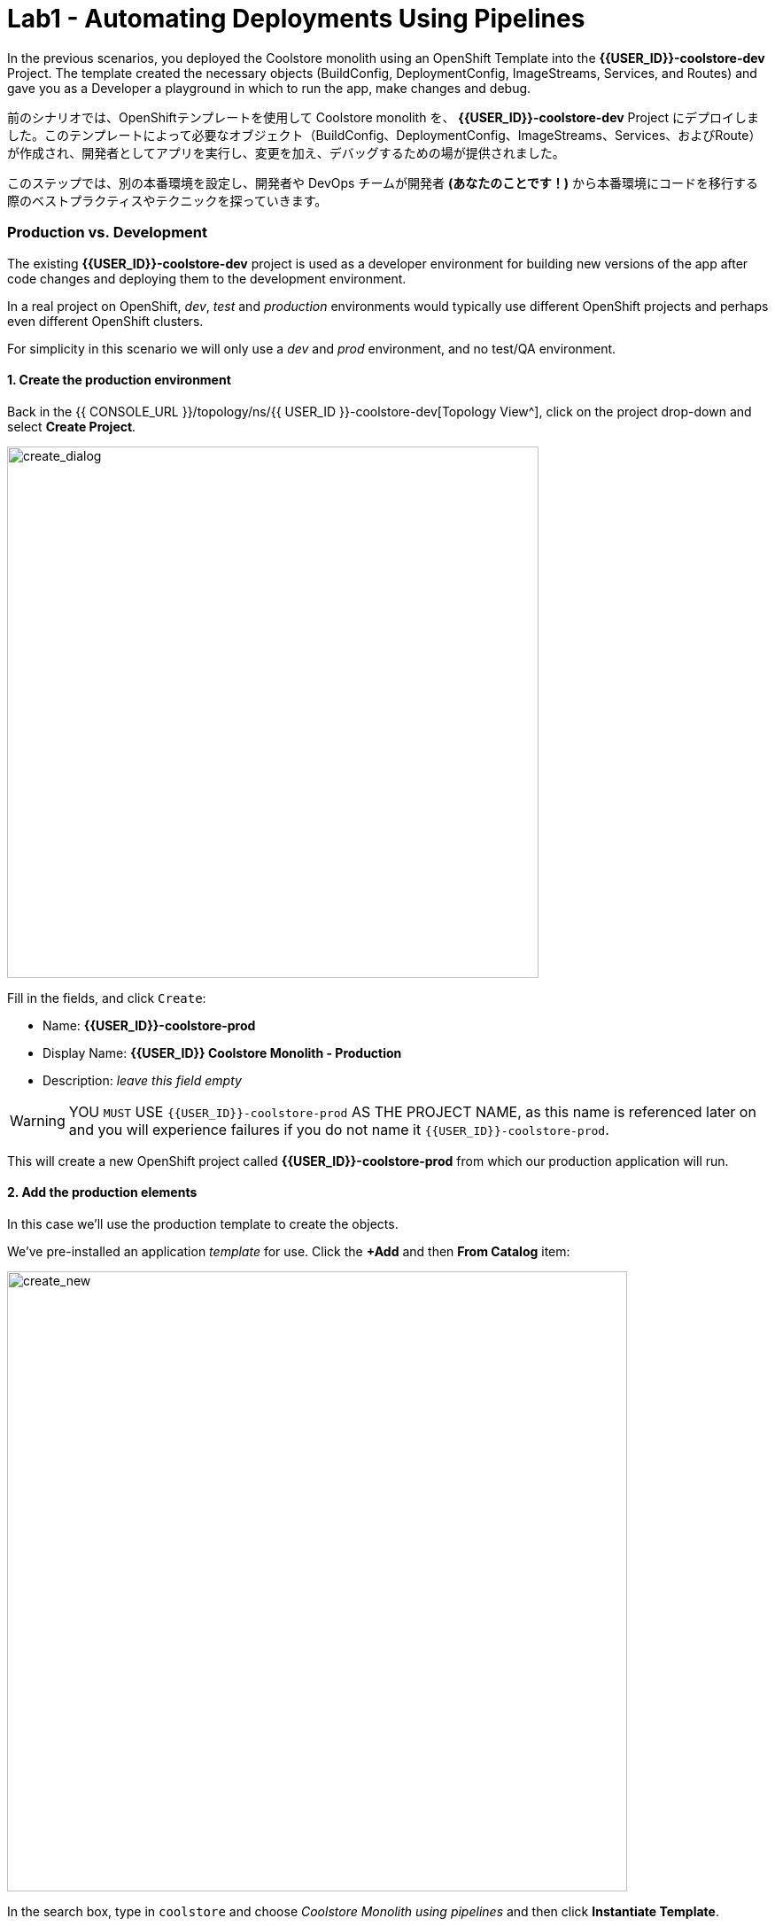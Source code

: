 = Lab1 - Automating Deployments Using Pipelines
:experimental:

In the previous scenarios, you deployed the Coolstore monolith using an OpenShift Template into the *{{USER_ID}}-coolstore-dev* Project. The template created the necessary objects (BuildConfig, DeploymentConfig, ImageStreams, Services, and Routes) and gave you as a Developer a playground in which to run the app, make changes and debug.

前のシナリオでは、OpenShiftテンプレートを使用して Coolstore monolith を、 *{{USER_ID}}-coolstore-dev* Project にデプロイしました。このテンプレートによって必要なオブジェクト（BuildConfig、DeploymentConfig、ImageStreams、Services、およびRoute）が作成され、開発者としてアプリを実行し、変更を加え、デバッグするための場が提供されました。

このステップでは、別の本番環境を設定し、開発者や DevOps チームが開発者 *(あなたのことです！)* から本番環境にコードを移行する際のベストプラクティスやテクニックを探っていきます。

=== Production vs. Development

The existing *{{USER_ID}}-coolstore-dev* project is used as a developer environment for building new versions of the app after code changes and deploying them to the development environment.

In a real project on OpenShift, _dev_, _test_ and _production_ environments would typically use different OpenShift projects and perhaps even different OpenShift clusters.

For simplicity in this scenario we will only use a _dev_ and _prod_ environment, and no test/QA environment.

==== 1. Create the production environment

Back in the {{ CONSOLE_URL }}/topology/ns/{{ USER_ID }}-coolstore-dev[Topology View^], click on the project drop-down and select *Create Project*.

image::create_project.png[create_dialog, 600]

Fill in the fields, and click `Create`:

* Name: *{{USER_ID}}-coolstore-prod*
* Display Name: *{{USER_ID}} Coolstore Monolith - Production*
* Description: _leave this field empty_

[WARNING]
====
YOU `MUST` USE `{{USER_ID}}-coolstore-prod` AS THE PROJECT NAME, as this name is referenced later on and you will experience failures if you do not name it `{{USER_ID}}-coolstore-prod`.
====

This will create a new OpenShift project called *{{USER_ID}}-coolstore-prod* from which our production application will run.

==== 2. Add the production elements

In this case we’ll use the production template to create the objects.

We've pre-installed an application _template_ for use. Click the *+Add* and then *From Catalog* item:

image::from_catalog.png[create_new, 700]

In the search box, type in `coolstore` and choose _Coolstore Monolith using pipelines_ and then click *Instantiate Template*.

image::from_catalog_prod.png[create_new, 700]

Fill in the following fields:

* *Namespace*: `{{ USER_ID }}-coolstore-prod` (this should already be selected)
* *User ID*: `{{ USER_ID }}`

image::from_catalog_prod_details.png[create_new, 700]

Keep the other values as-is and scroll down and click *Create*.

Go to the {{ CONSOLE_URL }}/topology/ns/{{ USER_ID }}-coolstore-prod[Topology View^] to see the elements that were deployed.

The *Topology* view in the _Developer_ perspective of the web console provides a visual representation of all the applications within a project, their build status, and the components and services associated with them.

Label the components so that they get proper icons by running this command in the CodeReady Terminal:

[source,sh,role="copypaste"]
----
oc project {{USER_ID}}-coolstore-prod && \
oc label dc/coolstore-prod-postgresql app.openshift.io/runtime=postgresql --overwrite && \
oc label dc/coolstore-prod app.openshift.io/runtime=jboss --overwrite && \
oc label dc/coolstore-prod-postgresql app.kubernetes.io/part-of=coolstore-prod --overwrite && \
oc label dc/coolstore-prod app.kubernetes.io/part-of=coolstore-prod --overwrite && \
oc annotate dc/coolstore-prod app.openshift.io/connects-to=coolstore-prod-postgresql --overwrite && \
oc annotate dc/coolstore-prod app.openshift.io/vcs-uri=https://github.com/RedHat-Middleware-Workshops/cloud-native-workshop-v2m2-labs.git --overwrite && \
oc annotate dc/coolstore-prod app.openshift.io/vcs-ref=ocp-4.5 --overwrite
----

image::coolstore_topology.png[create_new, 700]

You can see the _postgres_ database running (with a dark blue circle), and the coolstore monolith, which has not yet been deployed or started. In previous labs we deployed manually from a binary build of our app in our developer project. In this lab we will use a _CI/CD pipeline_ to build and deploy automatically go our production environment.

We will use a *Jenkins Server* in our project and  use a _Jenkins Pipeline_ build strategy.

Click *Add* then click *From Catalog*, type in `jenkins` in the search box, and choose the FIRST *Jenkins (ephemeral)* item:

image::from_catalog_jenkins.png[create_new, 700]

Click *Instantiate Template* and change the following fields, leaving other fields alone:

* *Namespace*: `{{ USER_ID }}-coolstore-prod` (this should already be selected)
* *Memory Limit*: `2Gi`
* *Disable memory intensive administrative monitors*: `true`

Click *Create*.

Let's label the new Jenkins server:

[source,sh,role="copypaste"]
----
oc label dc/jenkins app.openshift.io/runtime=jenkins --overwrite
----

Back on the {{ CONSOLE_URL }}/topology/ns/{{ USER_ID }}-coolstore-prod[Topology View^] you can see the production database, and an application called Jenkins which OpenShift uses to manage CI/CD pipeline deployments.

image::coolstore_prod_jenkins.png[create_new, 700]

There is no running production app just yet. The only running app is back in the _dev_ environment, where you used a binary build to run the app previously.

In the next step, we’ll _promote_ the app from the _dev_ environment to the _production_ environment using an OpenShift pipeline build. Let’s get going!

=== Promoting Apps Across Environments with Pipelines

So far you have built and deployed the app manually to OpenShift in the _dev_ environment. Although it’s convenient for local development, it’s an error-prone way of delivering software when extended to test and production environments.

*Continuous Delivery (CD)* refers to a set of practices with the intention of automating various aspects of delivery software. One of these practices is called delivery pipeline which is an automated process to define the steps a change in code or configuration has to go through in order to reach upper environments and eventually to production.

OpenShift simplifies building CI/CD Pipelines by integrating the popular https://jenkins.io/doc/book/pipeline/overview/[Jenkins pipelines^] into the platform and enables defining truly complex workflows directly from within OpenShift. OpenShift 4 also introduces https://www.openshift.com/learn/topics/pipelines[Tekton Pipelines^], an evolution of CI/CD for Kubernetes, which you might be exploring in a later module if it's on the agenda for today.

The first step for any deployment pipeline is to store all code and configurations in a source code repository. In this workshop, the source code and configurations are stored in a https://github.com/RedHat-Middleware-Workshops/cloud-native-workshop-v2m2-labs[GitHub repository^] we’ve been
using.

OpenShift has built-in support for *Jenkins CI/CD pipelines* by allowing developers to define a https://jenkins.io/solutions/pipeline/[Jenkins pipeline^] for execution by a Jenkins automation engine.

The build can get started, monitored, and managed by OpenShift in the same way as any other build types e.g. S2I. Pipeline workflows are defined in a `Jenkinsfile`, either embedded directly in the build configuration, or supplied in Git repository and referenced by the build configuration. They are written using the http://groovy-lang.org/[Groovy scripting language].

As part of the production environment template you used in the last step, a Pipeline build object was created. Ordinarily the pipeline would contain steps to build the project in the _dev_ environment, store the resulting image in the local repository, run the image and execute tests against it, then wait for human approval to _promote_ the resulting image to other environments like test or production.

==== 3. Inspect the Pipeline Definition

[NOTE]
====
You may notice a _Pipelines_ menu item on the left menu of the OpenShift Console. This menu item is for exploring _Tekton Pipelines_, which is a newer pipeline technology based on the Tekton project. There are other modules as part of this workshop that explore Tekton. For now we'll concentrate on Jenkins.
====

Our pipeline is somewhat simplified for the purposes of this Workshop. Inspect the contents of the pipeline by navigating to the {{ CONSOLE_URL }}/k8s/ns/{{USER_ID}}-coolstore-prod/buildconfigs[Build Config page^] and click on `monolith-pipeline`:

image::prod_bc.png[create_new, 700]

Then, you will see the details of _Jenkinsfile_ on the right side:

image::coolstore-prod-monolith-bc.png[monolith-pipeline, 700]

You can also inspect this via the following command via CodeReady Workspaces Terminal window:

[source,sh,role="copypaste"]
----
oc describe bc/monolith-pipeline -n {{USER_ID}}-coolstore-prod
----

The pipeline syntax allows creating complex deployment scenarios with the possibility of defining checkpoints for manual interaction and approval processes using https://jenkins.io/doc/pipeline/steps/[the large set of steps and plugins that Jenkins provides] in order to adapt the pipeline to the processes used in your team.

To simplify the pipeline in this workshop, we simulate the build and tests and skip any need for human input. Once the pipeline completes, it deploys the app from the _dev_ environment to our _production_ environment using the above `tag()` method within the `openshift` object, which simply re-tags the image you already created using a tag which will trigger deployment in the production environment.

==== 4. Promote the dev image to production using the pipeline

Let’s invoke the build pipeline.

On the {{ CONSOLE_URL }}/k8s/ns/{{USER_ID}}-coolstore-prod/buildconfigs/monolith-pipeline[Pipeline Details Page^], select _Actions > Start Build_:

image::pipe-start.png[Prod, 700]

This will start the pipeline. _It will take a minute or two to start the pipeline!_ Future runs will not take as much time as the Jenkins infrastructure will already be warmed up. You can watch the progress of the pipeline:

image::pipe-prog.png[Prod, 700]

Once the pipeline completes, return to the {{ CONSOLE_URL }}/topology/ns/{{ USER_ID }}-coolstore-prod[Topology View^] and notice that the application is now deployed and running!

image::pipe-done.png[Prod, 700]

It may take a few moments for the container to deploy fully.

*Congratulations!* You have successfully setup a development and production environment for your project and can use this workflow for future projects as well.

In the next step, we’ll add a human interaction element to the pipeline, so that you as a project lead can be in charge of approving changes.

==== 5. Adding Pipeline Approval Steps

In previous steps, you used an OpenShift Pipeline to automate the process of building and deploying changes from the dev environment to production. In this step, we’ll add a final checkpoint to the pipeline which will require you as the project lead to approve the final push to production.

Ordinarily your pipeline definition would be checked into a source code management system like Git, and to change the pipeline you’d edit the _Jenkinsfile_ in the source base. For this workshop we’ll just edit it directly to add the necessary changes. You can edit it with the *oc* command but we’ll use the Web Console.

Back on the {{ CONSOLE_URL }}/k8s/ns/{{USER_ID}}-coolstore-prod/buildconfigs/monolith-pipeline[Pipeline Details Page^] click on the *YAML* tab. Add _a new stage_ to the pipeline, just before the _Deploy to PROD_ stage:

[NOTE]
====
You will need to copy and paste the below code into the right place of *BuildConfig* as shown in the below image.
====

[source,groovy, role="copypaste"]
----
            stage ('Approve Go Live') {
              steps {
                timeout(time:30, unit:'MINUTES') {
                  input message:'Go Live in Production (switch to new version)?'
                }
              }
            }
----

Your final pipeline should look like:

image::pipe-edit2.png[Prod, 700]

Click *Save*.

==== 6. Make a simple change to the app

With the approval step in place, let’s simulate a new change from a developer who wants to change the color of the header in the coolstore to a blue background color.

First, in CodeReady, in the `cloud-native-workshop-v2m2-labs` project, open _monolith/src/main/webapp/app/css/coolstore.css_, which contains the CSS stylesheet for the
CoolStore app.

Add the following CSS to turn the header bar background to Blue (*Copy* to add it at the bottom):

[source,css, role="copypaste"]
----
.navbar-header {
    background: blue
}
----

Now we need to update the catalog endpoint in the monolith application. Run the following commands in a Terminal to update the baseUrl to the proper value with your username:

[source,sh,role="copypaste"]
----
JSPATH="$CHE_PROJECTS_ROOT/cloud-native-workshop-v2m2-labs/monolith/src/main/webapp/app/services/catalog.js"
CATALOGHOST=$(oc get route -n {{ USER_ID}}-catalog catalog-springboot -o jsonpath={% raw %}"{.spec.host}"{% endraw %})
sed -i 's/REPLACEURL/'$CATALOGHOST'/' "$JSPATH"
----

Next, re-build the app once more via CodeReady Workspaces Terminal:

[source,sh,role="copypaste"]
----
mvn clean package -Popenshift -DskipTests -f $CHE_PROJECTS_ROOT/cloud-native-workshop-v2m2-labs/monolith
----

And re-deploy it to the *dev* environment using a binary build just as we did before via CodeReady Workspaces Terminal:

[source,sh,role="copypaste"]
----
oc start-build -n {{USER_ID}}-coolstore-dev coolstore --from-file=$CHE_PROJECTS_ROOT/cloud-native-workshop-v2m2-labs/monolith/deployments/ROOT.war --follow
----
Wait for it to complete the deployment via CodeReady Workspaces Terminal:

[source,sh,role="copypaste"]
----
oc -n {{USER_ID}}-coolstore-dev rollout status -w dc/coolstore
----

And verify that the blue header is visible in the *dev* application by navigating to the http://www-{{USER_ID}}-coolstore-dev.{{ ROUTE_SUBDOMAIN}}[Coolstore Dev Web frontend^]. It should look like the following:

[WARNING]
====
If it doesn’t, you may need to do a hard browser refresh. Try holding the shift key while clicking the browser refresh button, or opening a separate "Private Browser" session to access the UI.
====

image::nav-blue.png[Dev, 700]

Confirm the http://www-{{USER_ID}}-coolstore-prod.{{ ROUTE_SUBDOMAIN}}[Coolstore Prod Web frontend^] is still using the original black header:

image::pipe-orig.png[Prod, 700]

We’re happy with this change in *dev*, so let’s promote the new change to *prod*, using the new approval step!

==== 7. Run the pipeline again

Invoke the pipeline once more by navigating to the {{ CONSOLE_URL }}/k8s/ns/{{USER_ID}}-coolstore-prod/buildconfigs/monolith-pipeline[Pipeline Details Page^], select _Actions > Start Build_.

The same pipeline progress will be shown, however before deploying to prod, you will see a prompt in the pipeline:

image::pipe-start2.png[Prod, 700]

Click on the link for *Input Required*. This will open a new tab and direct you to Jenkins itself, where you can login with the same credentials as OpenShift:

* Username: `{{USER_ID}}`
* Password: `{{OPENSHIFT_USER_PASSWORD}}`

Accept the browser certificate warning and the Jenkins/OpenShift permissions, and then you’ll find yourself at the approval prompt:

Click on *Console Output* on left menu then click on `Proceed`.

image::pipe-jenkins-prompt.png[Prod, 700]

=== 8. Approve the change to go live

Click *Proceed*, which will approve the change to be pushed to production. You could also have clicked *Abort* which would stop the pipeline immediately in case the change was unwanted or unapproved.

Once you click _Proceed_, you will see the log file from Jenkins showing the final progress and deployment.

On the {{ CONSOLE_URL }}/topology/ns/{{ USER_ID }}-coolstore-prod[Production Topology View^], wait for the production deployment to complete (and you get all blue circles!).

Once it completes, verify that the http://www-{{USER_ID}}-coolstore-prod.{{ ROUTE_SUBDOMAIN}}[Coolstore Prod Web frontend^] has the new change (blue header):

image::nav-blue.png[Prod, 700]

[WARNING]
====
It may take a few seconds for the new app to be available, since we've not configured a proper health check and are not using _Rolling Updates_ when deploying new apps. Real production environments would use this to ensure no downtime.

If you don't see a blue header, or you get _Application Not Available_ errors, wait a few moments and reload. If you are still getting a black header, try holding the shift key while clicking the browser refresh button to force a hard refresh.
====

Congratulations! You have added a human approval step for all future developer changes. You now have two projects that can be
visualized as:

image::goal.png[Prod, 700]

=== Summary


In this lab, you learned how to use the OpenShift Container Platform as a developer to build, and deploy applications. You also learned how OpenShift makes your life easier as a developer, architect, and DevOps engineer.

You can use these techniques in future projects to modernize your existing applications and add a lot of functionality without major re-writes.

The monolithic application we’ve been using so far works great, but is starting to show its age. Even small changes to one part of the app require many teams to be involved in the push to production.
